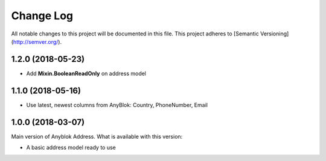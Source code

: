 ==========
Change Log
==========

All notable changes to this project will be documented in this file.
This project adheres to [Semantic Versioning](http://semver.org/).

1.2.0 (2018-05-23)
------------------

* Add **Mixin.BooleanReadOnly** on address model

1.1.0 (2018-05-16)
------------------

* Use latest, newest columns from AnyBlok: Country, PhoneNumber, Email

1.0.0 (2018-03-07)
------------------

Main version of Anyblok Address. What is available with this version:

* A basic address model ready to use
